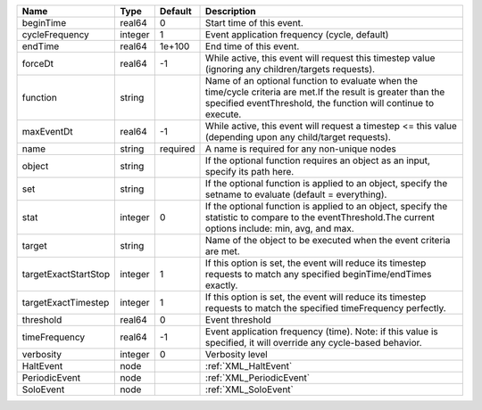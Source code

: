 

==================== ======= ======== ================================================================================================================================================================================ 
Name                 Type    Default  Description                                                                                                                                                                      
==================== ======= ======== ================================================================================================================================================================================ 
beginTime            real64  0        Start time of this event.                                                                                                                                                        
cycleFrequency       integer 1        Event application frequency (cycle, default)                                                                                                                                     
endTime              real64  1e+100   End time of this event.                                                                                                                                                          
forceDt              real64  -1       While active, this event will request this timestep value (ignoring any children/targets requests).                                                                              
function             string           Name of an optional function to evaluate when the time/cycle criteria are met.If the result is greater than the specified eventThreshold, the function will continue to execute. 
maxEventDt           real64  -1       While active, this event will request a timestep <= this value (depending upon any child/target requests).                                                                       
name                 string  required A name is required for any non-unique nodes                                                                                                                                      
object               string           If the optional function requires an object as an input, specify its path here.                                                                                                  
set                  string           If the optional function is applied to an object, specify the setname to evaluate (default = everything).                                                                        
stat                 integer 0        If the optional function is applied to an object, specify the statistic to compare to the eventThreshold.The current options include: min, avg, and max.                         
target               string           Name of the object to be executed when the event criteria are met.                                                                                                               
targetExactStartStop integer 1        If this option is set, the event will reduce its timestep requests to match any specified beginTime/endTimes exactly.                                                            
targetExactTimestep  integer 1        If this option is set, the event will reduce its timestep requests to match the specified timeFrequency perfectly.                                                               
threshold            real64  0        Event threshold                                                                                                                                                                  
timeFrequency        real64  -1       Event application frequency (time).  Note: if this value is specified, it will override any cycle-based behavior.                                                                
verbosity            integer 0        Verbosity level                                                                                                                                                                  
HaltEvent            node             :ref:`XML_HaltEvent`                                                                                                                                                             
PeriodicEvent        node             :ref:`XML_PeriodicEvent`                                                                                                                                                         
SoloEvent            node             :ref:`XML_SoloEvent`                                                                                                                                                             
==================== ======= ======== ================================================================================================================================================================================ 


